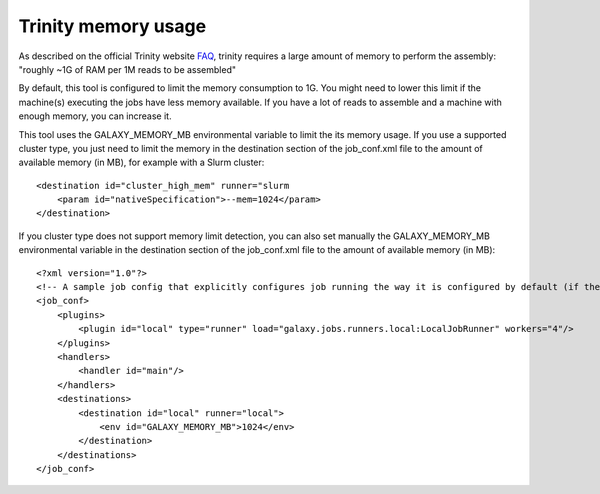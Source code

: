 Trinity memory usage
====================

As described on the official Trinity website
`FAQ <http://trinityrnaseq.sourceforge.net/trinity_faq.html#ques_comp_resources_required>`_,
trinity requires a large amount of memory to perform the assembly: "roughly
~1G of RAM per 1M reads to be assembled"

By default, this tool is configured to limit the memory consumption to 1G.
You might need to lower this limit if the machine(s) executing the jobs have less memory available.
If you have a lot of reads to assemble and a machine with enough memory, you can increase it.

This tool uses the GALAXY_MEMORY_MB environmental variable to limit the its memory usage. If you use a supported cluster type, you just need to limit the memory in the destination section of the job_conf.xml file to the amount of available memory (in MB), for example with a Slurm cluster::

    <destination id="cluster_high_mem" runner="slurm
        <param id="nativeSpecification">--mem=1024</param>
    </destination>

If you cluster type does not support memory limit detection, you can also set manually the GALAXY_MEMORY_MB environmental variable in the destination section of the job_conf.xml file to the amount of available memory (in MB)::

    <?xml version="1.0"?>
    <!-- A sample job config that explicitly configures job running the way it is configured by default (if there is no explicit config). -->
    <job_conf>
        <plugins>
            <plugin id="local" type="runner" load="galaxy.jobs.runners.local:LocalJobRunner" workers="4"/>
        </plugins>
        <handlers>
            <handler id="main"/>
        </handlers>
        <destinations>
            <destination id="local" runner="local">
                <env id="GALAXY_MEMORY_MB">1024</env>
            </destination>
        </destinations>
    </job_conf>


